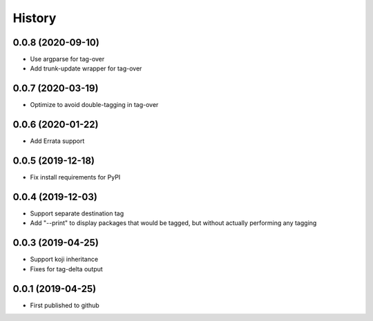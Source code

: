 =======
History
=======
0.0.8 (2020-09-10)
------------------
* Use argparse for tag-over
* Add trunk-update wrapper for tag-over

0.0.7 (2020-03-19)
------------------
* Optimize to avoid double-tagging in tag-over

0.0.6 (2020-01-22)
------------------
* Add Errata support

0.0.5 (2019-12-18)
------------------
* Fix install requirements for PyPI
  
0.0.4 (2019-12-03)
------------------
* Support separate destination tag
* Add "--print" to display packages that would be
  tagged, but without actually performing any tagging

0.0.3 (2019-04-25)
------------------
* Support koji inheritance
* Fixes for tag-delta output

0.0.1 (2019-04-25)
------------------
* First published to github
